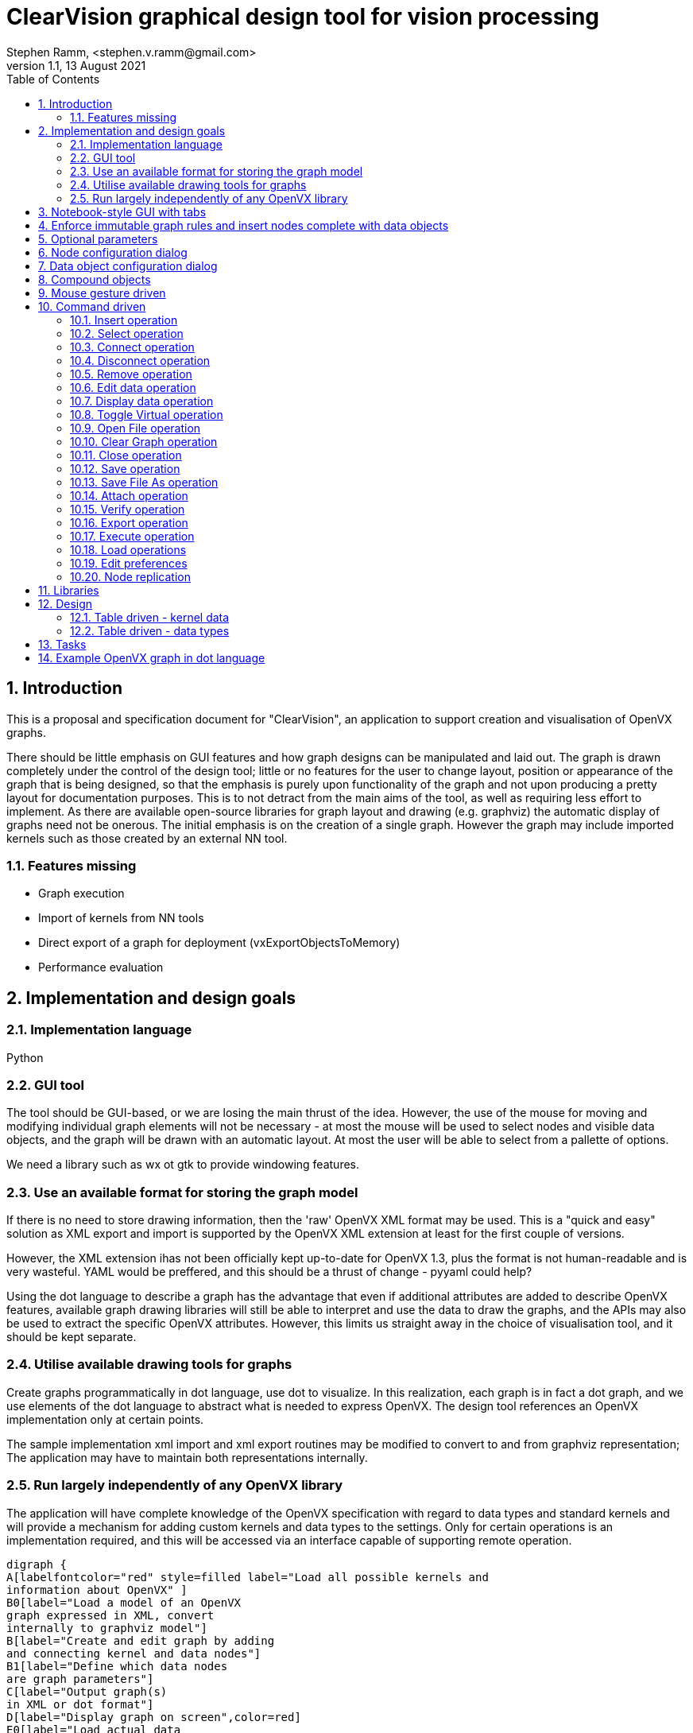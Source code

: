 = ClearVision graphical design tool for vision processing
Stephen Ramm, <stephen.v.ramm@gmail.com>
V1.1,  13 August 2021
:doctype: article
:encoding: utf-8
:lang: en
:toc: left
:numbered:
:source-highlighter: pygments
:pygments-linenums-mode: inline
:icons: font
:tick: &#10004;

== Introduction
This is a proposal and specification document for "ClearVision", an application to support creation and visualisation of OpenVX graphs.

There should be little emphasis on GUI features and how graph designs can be manipulated and laid out. The graph is drawn completely under the control of the design tool; little or no features for the user to change layout, position or appearance of the graph that is being designed, so that the emphasis is purely upon functionality of the graph and not upon producing a pretty layout for documentation purposes. This is to not detract from the main aims of the tool, as well as requiring less effort to implement. As there are available open-source libraries for graph layout and drawing (e.g. graphviz) the automatic display of graphs need not be onerous. The initial emphasis is on the creation of a single graph. However the graph may include imported kernels such as those created by an external NN tool.

=== Features missing
 * Graph execution
 * Import of kernels from NN tools
 * Direct export of a graph for deployment (vxExportObjectsToMemory)
 * Performance evaluation

== Implementation and design goals

=== Implementation language
Python

=== GUI tool
The tool should be GUI-based, or we are losing the main thrust of the idea. However, the use of the mouse for moving and modifying individual graph elements will not be necessary - at most the mouse will be used to select nodes and visible data objects, and the graph will be drawn with an automatic layout. At most the user will be able to select from a pallette of options.

We need a library such as wx ot gtk to provide windowing features.

=== Use an available format for storing the graph model

If there is no need to store drawing information, then the 'raw' OpenVX XML format may be used. This is a "quick and easy" solution as XML export and import is supported by the OpenVX XML extension at least for the first couple of versions.

However, the XML extension ihas not been officially kept up-to-date for OpenVX 1.3, plus the format is not human-readable and is very wasteful.
YAML would be preffered, and this should be a thrust of change - pyyaml could help?

Using the dot language to describe a graph has the advantage that even if additional attributes are added to describe OpenVX features, available graph drawing libraries will still be able to interpret and use the data to draw the graphs, and the APIs may also be used to extract the specific OpenVX attributes. However, this limits us straight away in the choice of visualisation tool, and it should be kept separate.

=== Utilise available drawing tools for graphs
Create graphs programmatically in dot language, use dot to visualize. In this realization, each graph is in fact a dot graph, and we use elements of the dot language to abstract what is needed to express OpenVX. The design tool references an OpenVX implementation only at certain points.

The sample implementation xml import and xml export routines may be modified to convert to and from graphviz representation; The application may have to maintain both representations internally.

=== Run largely independently of any OpenVX library
The application will have complete knowledge of the OpenVX specification with regard to data types and standard kernels and will provide a mechanism for adding custom kernels and data types to the settings. Only for certain operations is an implementation required, and this will be accessed via an interface capable of supporting remote operation.

[graphviz,mainflow,svg]
----
digraph {
A[labelfontcolor="red" style=filled label="Load all possible kernels and
information about OpenVX" ]
B0[label="Load a model of an OpenVX
graph expressed in XML, convert
internally to graphviz model"]
B[label="Create and edit graph by adding
and connecting kernel and data nodes"]
B1[label="Define which data nodes
are graph parameters"]
C[label="Output graph(s) 
in XML or dot format"]
D[label="Display graph on screen",color=red]
E0[label="Load actual data 
into data nodes"]
E[label="Build OpenVX graph 
using graphviz model"]
F[label="Verify graph using 
OpenVX driver"]
G[label="Use OpenVX driver to output 
graph in binary format"]
H[label="Execute graph 
using OpenVX driver"]
I[label="Display data 
node contents"]
J[label="Display performance data"]
A->B[labelfontcolor=red label="Must get kernel
names and caps
before anything else" ]
B->B1->C
A->B0
B0->B
B1->D
B1->E0->E->F->G,H
H->I
B->D
E0->I
B0->D
D->B
C->B
C->B0
G->B
G->B0
E0->B
I->B
H->J
J->I
I->J
J->B
}
----

We can easily separate out various tasks which give rise to testable code.

 * The GUI framework of the graphical design tool may be completely separated from the OpenVX dependencies and developed largely in isolation.
 * Assuming a design which maintains both XML and graphviz representations, we can isolate tasks:
 ** Import the XML data from a file and build the internal representations
 ** Import YAML and build internal representation
 ** Layout and render the graph to screen
 ** Layout and render the graph to a file in a chosen format
 ** Export the XML data to a file
 ** Export YAML data to a file
 ** Generate C code to implement the model
 ** Build an OpenVX graph and verify
 ** Build an OpenVX graph, execute the graph and provide outputs and performance data
 ** Build an OpenVX graph and output as a 'blob'
 ** Import kernel libraries
 ** Import an OpenVX 'blob'
 ** Implement each identified graph editing command

== Notebook-style GUI with tabs
One tab per graph, and an overview tab showing unconnected data objects and graphs

== Enforce immutable graph rules and insert nodes complete with data objects

- No data shared between graphs, except by graph parameters
- By default all data objects in graphs are either constant or virtual
- Don't show virtual data, but allow individual connections to be non-virtual for debug purposes
- Have an 'eliminate unnecessary globals' options to change all non-virtuals with writers to be virtual
- Automatically insert copy nodes to enable graph parameter fan-out and attachment

== Optional parameters
Optional parameters to kernels are not shown unless they are connected. The node configuration dialog allows optional parameters to be connected, in which case a new default data object is inserted into the drawing, and also disconnected.

== Node configuration dialog
Allows:

- name to be changed
- optional parameters to be connected and disconnected
- attributes (border mode) to be set
- connections to be removed
- connected data objects to be made virtual or non-virtual
- node to be removed
- node to be replicated or not (if parameters allow)
- which parameters of the node are replicated
- All the data we have about the node is shown

== Data object configuration dialog
Allows:

- name to be changed
- object can be made (non)-virtual
- attributes to be examined and changed
- values of data to be examined and changed
- data to be loaded from a file (images)
- All information about the data object is shown, in particular:
* Parent object of ROI or tensor from view, and the location of the ROI/view in the parent
* Parent object if member of an object array, pyramid or delay, and the index, level or slot
* Parent tesnor if it is an object array of images created from a tensor
* Child objects (ROI, view, etc)

== Compound objects

- Delay
- Object array
- Pyramid
- Image with ROI
- Tensor with object array of images
- Tensor with tensor from view

Note that very complex objects may be created, for example a delay of object arrays holding tensors that have object arrays of images created from them, each of which may have child ROIs, which in turn may have ROIs.

These objects are drawn as a group of objects with bidirectional arrows connecting them, and objects in containers are shown in a different color.

.Example of container objects in a graph
[graphviz]
----
digraph {
    rankdir=LR
    edge[arrowhead=empty, arrowtail=empty]

        delay0[label="a delay of 2 slots", shape=component, color=black]
            obj_array0[label="object array 1\n(of 3 images)", shape=box3d, color=slategrey]
            image0[label="Image 1 of 3\nin obj array 1", shape=box, color=slategrey]
                image1[label="Image 2 of 3\nin obj array 1", shape=box, color=slategrey]
                image3[label="ROI of image 2", shape=box, color=slategrey]
                image1->image3[headlabel="ROI",arrowhead=halfopen, arrowtail=halfopen, dir=both, style=dotted, color=slategrey, fontsize=9, fontcolor=blue]
            image2[label="Image 3 of 3\nin obj array 1", shape=box, color=slategrey]
            obj_array0->image0[headlabel="Index 0",arrowhead=halfopen, arrowtail=halfopen, dir=both, style=dotted, color=slategrey, fontsize=9, fontcolor=blue]
            obj_array0->image1[headlabel="Index 1",arrowhead=halfopen, arrowtail=halfopen, dir=both, style=dotted, color=slategrey, fontsize=9, fontcolor=blue]
            obj_array0->image2[headlabel="Index 2",arrowhead=halfopen, arrowtail=halfopen, dir=both, style=dotted, color=slategrey, fontsize=9, fontcolor=blue]
            obj_array1[label="object array 2\n(of 3 images)", shape=box3d, color=slategrey]
            image4[label="Image 1 of 3\nin obj array 2", shape=box, color=slategrey]
            image5[label="Image 2 of 3\nin obj array 2", shape=box, color=slategrey]
            image6[label="Image 3 of 3\nin obj array 2", shape=box, color=slategrey]
            obj_array1->image4[headlabel="Index 0", arrowhead=halfopen, arrowtail=halfopen, dir=both, style=dotted, color=slategrey, fontsize=9, fontcolor=blue]
            obj_array1->image5[headlabel="Index 1",arrowhead=halfopen, arrowtail=halfopen, dir=both, style=dotted, color=slategrey, fontsize=9, fontcolor=blue]
            obj_array1->image6[headlabel="Index 2",arrowhead=halfopen, arrowtail=halfopen, dir=both, style=dotted, color=slategrey, fontsize=9, fontcolor=blue]
        delay0->obj_array0[headlabel="Slot 0", arrowhead=halfopen, arrowtail=halfopen, dir=both, style=dotted, color=slategrey, fontsize=9, fontcolor=blue]
        delay0->obj_array1[headlabel="Slot 1",arrowhead=halfopen, arrowtail=halfopen, dir=both, style=dotted, color=slategrey, fontsize=9, fontcolor=blue]

        pyramid0[label="Pyramid of 3 levels", shape=house, color=black]
        image10[label="level 0", shape=box, color=slategrey]
        image11[label="level 1", shape=box, color=slategrey]
        image12[label="level 2", shape=box, color=slategrey]
        pyramid0->image10[headlabel="Level 0",arrowhead=halfopen, arrowtail=halfopen, dir=both, style=dotted, color=slategrey, fontsize=9, fontcolor=blue]
        pyramid0->image11[headlabel="Level 1",arrowhead=halfopen, arrowtail=halfopen, dir=both, style=dotted, color=slategrey, fontsize=9, fontcolor=blue]
        pyramid0->image12[headlabel="Level 2",arrowhead=halfopen, arrowtail=halfopen, dir=both, style=dotted, color=slategrey, fontsize=9, fontcolor=blue]

        tensor0[label="tensor with view\nand object array",shape=folder,color=black]
            obj_array2[label="object array 3\n(of 3 images)", shape=box3d, color=slategrey]
            image7[label="Image 1 of 3\nin obj array 3", shape=box, color=slategrey]
            image8[label="Image 2 of 3\nin obj array 3", shape=box, color=slategrey]
            image9[label="Image 3 of 3\nin obj array 3", shape=box, color=slategrey]
            obj_array2->image7[headlabel="Index 0",arrowhead=halfopen, arrowtail=halfopen, dir=both, style=dotted, color=slategrey, fontsize=9, fontcolor=blue]
            obj_array2->image8[headlabel="Index 1",arrowhead=halfopen, arrowtail=halfopen, dir=both, style=dotted, color=slategrey, fontsize=9, fontcolor=blue]
            obj_array2->image9[headlabel="Index 2",arrowhead=halfopen, arrowtail=halfopen, dir=both, style=dotted, color=slategrey, fontsize=9, fontcolor=blue]

        tensor1[label="View of tensor", shape=folder, color=slategrey]
        tensor0->tensor1[headlabel="Tensor view",arrowhead=halfopen, arrowtail=halfopen, dir=both, style=dotted, color=slategrey, fontsize=9, fontcolor=blue]
        tensor0->obj_array2[headlabel="Tensor image object array",arrowhead=halfopen, arrowtail=halfopen, dir=both, style=dotted, color=slategrey, fontsize=9, fontcolor=blue]

    input1[label="input image", shape = box]
    scaleNode[label="Scale Node"]
    input1->scaleNode->image0
    some_replicated_node[label="A node that may be replicated"]
    some_node[label="A node taking compound\nparameter objects"]
    image0, image10->some_replicated_node->image3
    pyramid0, obj_array1->some_node->obj_array2
    some_node->image4
}
----

== Mouse gesture driven
This approach utilises clicks, double-clicks and drags, with CTRL and SHIFT key combinations, to edit the graph.

Some of the operations listed below will only be legal under certain circumstances, for example drag from one data object to another is only legal if the meta-data matches or can match, and if no more than one of the data objects has a writer.

[options='header',cols="2,1,1,2,2,4"]
|===
| Mouse Gesture | CTRL | SHIFT | Source | Sink | Operation
| Left-Click | | | Data or Node | N/A | Select; key and menu commands apply to this object
| Left-Click | |{tick} | Data or Node | N/A | Multiple select, for multiple-object key and menu commands
| Left-Click |{tick}|{tick}| Data | N/A | Make virtual (only if it has source and at least one sink)
| Left-Click |{tick}|| Data | N/A | Insert or remove graph parameter
| Double-Left-Click | | | Node | N/A | Dialog to allow editing of attributes and connections, including deletion and virtual status
| Double-Left-Click | | | Data | N/A | Dialog to allow editing of attributes, scalar data, source of image data, and connections (including deletion)
| Double-Left-Click | |{tick}| Data | N/A | Open window to display data (image, tensor etc)
| Double-Left-Click | | | <nothing> | N/A | Insert new node with data objects for each kernel parameter
| Drag | | | Node | <nothing> | Insert connection and new node (with data objects)
| Drag | | | Node | Data | Insert connection (increase fan-out of connected kernel parameter)
| Drag | | | Data | <nothing> | Insert connection and new node
| Drag | | | Data | Data | Merge data objects; if source was connected to a graph parameter, behave as if source was the graph parameter
| Drag | | | Graph Parameter | <nothing> | Insert copy node and new node
| Drag | | | Graph Parameter | Data | Insert copy node if necessary, new connection, re-arrange existing connection(s)
| Drag | | | Node | Node | Make data objects in connections between the nodes non-virtual
| Right-Click | | | <nothing> | N/A | Menu dependent upon selection - available key/menu commands
|===

== Command driven
With this approach we separate the functionality in a way so it may be driven by key presses, by mouse, or even by API. No reference is made to the drawing when selecting objects; it could be done on a command line using object names and word completion for speed. The following operations are identified:

.Table of operations
[options="header"]
|===
|Command|Description|Suggested keystrokes and menu command|Comments |Development Phase
|Open File|Open a previously saved drawing file and display it|"FO", File{vbar}Open|Opens a file selection dialog & draws a graph | 1
|Save|Save the current graph with changes|"FS", File{vbar}Save|Opens a "file save as.." dialog if not previously saved | 1
|Save as|Save the current graph under a new name|"FA", File{vbar}Save As| | 1
|Close|Save the current graph and clear the screen|"FC", File{vbar}Close|Opens a "file save as.." dialog if not previously saved | 1
|Clear|Clear the graph without saving first|"Z", Edit{vbar}Clear| | 1
|Exit|Quit the program|"Q", File{vbar}Quit| | 1
|Load library|Load a library of user kernels|"LL", File{vbar}Load Library|Will use OpenVX API to load the kernels from a .lib | 3
|Load objects|Load objects from a memory blob|"LO", File{vbar}Load Objects|Will use OpenVX IX extension API to load objects (initially a single kernel) | 3
|Load NN model|Load neural network model|"LN", File{vbar}Load Neural Network|Invokes external mapping tool to create an OpenVX kernel from a TensorFlow or Caffee model targeting either VHA or GPU and use OpenVX IX extension API to load it.| 2
|Insert node|Insert a node into the graph|"IN", Insert{vbar}Node|Insert must be followed by object selection - node, data, graph parameter; all objects will be named | 1
|Insert data|Insert a non-virtual data object|"ID", Insert{vbar}Data| | 1
|Insert parameter|Insert a graph parameter|"IP", Insert{vbar}Parameter|A parameter is a non-virtual data object, need to select the node and kernel parameter as well | 1
|Select|Select object for further operations|"S", Edit{vbar}Select|Followed by selection of the object by name | 1
|Remove|Remove selected object|"R", Edit{vbar}Delete| | 1
|Connect|Connect selected object to another one|"C", Edit{vbar}Connect| | 1
|Disconnect|Remove a connection from the selected object|"D", Edit{vbar}Disconnect| | 1
|Edit Data|Set or load data into selected object|"E", Edit{vbar}Data|Includes setting of simple values, configuring types and loading data from a file for images or tensors | 1
|Display Data|Displays data of selected object|"Y", Edit{vbar}Display|Opens a separate window showing data. | 1
|Toggle Virtual|Switches data objects between virtual and non-virtual|"T", Edit{vbar}Virtual|Requires additional selection of 'port' or kernel parameter if selected object is a node | 1
|Attach| Connects to a remote OpenVX implementation|"GA", Graph{vbar}Attach| The 'remote' implementation may be on the same host | 2
|Verify|Verifies the graph|"GV", Graph{vbar}Verify|Opens separate window with results | 2
|Execute|Executes the graph|"GX", Graph{vbar}Execute|Opens separate window with result, updates any data windows | 2
|Export|Exports the graph|"GE", Graph{vbar}Export|There are different types of export to choose: Rendered, XML, Binary (IX API) or C code | 2
|Edit preferences|"P", Edit{vbar}Preferences|Allow various settings to be changed, including custom kernels | 1
|===

=== Insert operation
.This operation inserts a node, data object or graph parameter into the graph.
 . Inserting a graph parameter will insert a data object and associate it with a chosen node and kernel parameter. The node is chosen first by its name in the graph, then the kernel parameter by name, and lastly any extra data object attributes must be selected, and a name given to the object.
 . Inserting a node will require that the name of the kernel be given, and a name for the node in the graph.
 . Inserting a data object will require selection of the type, attributes, and any sub-type and attributes (for object arrays etc).
 . After the operation, the new object is selected.

.Insert command
[graphviz,insert,svg]
----
digraph insert {
insert[label="insert command"]
knode[label="node command"]
data[label="data command"]
parameter[label="parameter command"]
kernel_selector[label="Kernel selection dialog"]
data_type_selector[label="Data object selection dialog"]
port_selector[label="Parameter selection dialog"]
object_selector[label="Node selection dialog"]
ready[label="Idle (ready) state"]
cleared[label="Idle state with no graph"]
selected[label="Idle with object selected state"]
draw_graph[label="Clear and redraw graph,
with selection highlighted"]
{ready,selected,cleared}->insert->knode->kernel_selector->draw_graph->selected
insert->data->data_type_selector->draw_graph
insert->parameter->object_selector->port_selector->draw_graph
object_selector->draw_graph[taillabel="dialog cancelled", fontcolor=blue,fontsize=9,labelangle=0]
}
----

=== Select operation
This operation is valid when there is a graph being displayed. An object is selected by name for further operations that require an object to be selected.

.Select command
[graphviz,select,svg]
----
digraph select {
ready[label="Idle (ready) state with graph"]
select[label="select command"]
object_selector[label="object selection dialog"]
selected[label="Idle with object selected state"]
draw_graph[label="Clear and redraw graph,
with selection highlighted"]
{ready,selected}->select->object_selector->draw_graph->selected
}
----

=== Connect operation
.Connect the selected object to another
 . The operation is only allowed if a node is selected with unconnected kernel parameters.
 . Select the kernel parameter to connect.
 . Select by name the object to connect to; at this point there are a limited number of allowed objects, which could be highlighted on the graph.
 . If the object to connect to is a node, then select the  kernel parameter of that node to connect to. Again, only valid ones are allowed.
 . If the connection is node to node, a virtual data object is implicitly inserted. Note that virtual objects are never drawn.
 . The graph is redrawn showing the new connection. The object selected remains as before.

.Connect command
[graphviz,connect,svg]
----
digraph connect {
selected[label="Idle with object selected state"]
connect[label="connect command"]
port_selector[label="kernel parameter selection dialog"]
object_selector[label="connect to..
object and port selection dialog"]
draw_graph[label="Clear and redraw graph,
with selection highlighted"]
selected->connect->port_selector->object_selector->draw_graph->selected
}
----

=== Disconnect operation
This is the reverse of the connect operation. It also removes virtual data objects that end up with no writer or with no reader.

.Disconnect the selected node from another
 . The operation is only allowed if a node is currently selected.
 . Select the kernel parameter to disconnect
 . If the data object is virtual and the kernel parameter is an output or bidirectional, then the data object is removed along with all of its connections.
 . If the data object is virtual and the kernel parameter is an input, then the data object is removed if there is only one remaining connection to it.

.Disconnect command
[graphviz,disconnect,svg]
----
digraph disconnect {
selected[label="Idle with object selected state"]
port_selector[label="port selection dialog"]
disconnect[label="disconnect command"]
draw_graph[label="Clear and redraw graph,
with selection highlighted"]
selected->disconnect->port_selector->draw_graph->selected
}
----

=== Remove operation
This operation removes the selected object and all of its connections from the graph. If as a result of removing the object there are virtuals objects left with no writer or no reader then these are removed together with their connections.

.Remove command
[graphviz,remove,svg]
----
digraph remove {
selected[label="Idle with object selected state"]
remove[label="remove command"]
draw_graph[label="Clear and redraw graph"]
ready[label="Idle (ready) state"]
selected->remove->draw_graph->ready
}
----

=== Edit data operation
This operation allows attributes and data of the selected object to be modified. The objects may be nodes or data objects. For images and tensors, data may be loaded from file.

.Edit data command
[graphviz,edit_data,svg]
----
digraph set_data {
selected[label="Idle with object selected state"]
set_data[label="Edit data command, opens Edit data dialog.
From here image or tensor data may
be loaded via file open dialog"]
selected->set_data->selected
}
----

=== Display data operation
Allows data to be displayed for the selected object. Images are shown as pictures, and all attributes are also shown.

.Display data command
[graphviz,display_data,svg]
----
digraph display_data {
selected[label="Idle with object selected state"]
display_data[label="Data display command,
Data display window opened"]
selected->display_data->selected
}
----

=== Toggle Virtual operation
This allows data objects to be either virtual or non-virtual. The operation is only allowed if the object currently selected is not a graph parameter.

 . If the object is a data object, then it is made virtual and won't be seen on the re-drawn graph. The writer of the data object becomes the selected object.
 . If the object is a node, then a kernel parameter is chosen and the data object attached to that has it's virtual state inverted. The node remains selected.
 . An error occurs if no suitable data objects (virtual or otherwise) are attached to kernel parameters.

.Toggle Virtual command
[graphviz,toggle_virtual,svg]
----
digraph toggle_virtual {
selected[label="Idle with object selected state"]
toggle[label="Toggle virtual command"]
port_selector[label="port selection dialog"]
draw_graph[label="Clear and redraw graph,
with selection highlighted"]
selected->toggle->port_selector->draw_graph->selected
toggle->draw_graph
port_selector->error->selected
toggle->error
}
----

=== Open File operation
Loads a graph from a file. Can over-write an existing graph, option given to save first.

.Open file command
[graphviz,open_file,svg]
----
digraph open_file {
selected[label="Idle with object selected state"]
ready[label="Idle (ready) state with graph"]
cleared[label="Idle state with no graph"]
open[label="open command"]
save_option[label="Option to save current file
if there is a graph displayed"]
file_save[label="file save dialog"]
file_open[label="file open dialog"]
draw_graph[label="Clear and draw new graph"]
cleared,selected,ready->open->save_option->file_save->file_open->draw_graph->ready
open->file_open
file_save->error->ready
save_option->file_open->error
}
----

=== Clear Graph operation
Just clears out the existing graph. No option to save first.

.Clear graph command
[graphviz,clear,svg]
----
digraph clear {
selected[label="Idle with object selected state"]
ready[label="Idle (ready) state with graph"]
cleared[label="Idle state with no graph"]
clear[label="clear command"]
draw_graph[label="Clear graph"]
selected,ready->clear->draw_graph->cleared
}
----

=== Close operation
Save changes in the current graph and perform a clear.

.Close command
[graphviz,close,svg]
----
digraph close {
selected[label="Idle with object selected state"]
ready[label="Idle (ready) state with graph"]
cleared[label="Idle state with no graph"]
close[label="close command"]
file_save[label="file save dialog
(only if not previously saved)"]
draw_graph[label="Clear graph"]
selected,ready->close->file_save->draw_graph->cleared
file_save->error->ready
}
----

=== Save operation
Save changes in the current graph back to the original file, or create a new one.

.Save command
[graphviz,save,svg]
----
digraph save {
selected[label="Idle with object selected state"]
ready[label="Idle (ready) state with graph"]
save[label="save command"]
file_save[label="file save dialog
(only if not previously saved)"]
selected,ready->save->file_save->error,ready
error->ready
}
----

=== Save File As operation
The current graph is saved in a file of a new name.

.Save As command
[graphviz,saveas,svg]
----
digraph saveas {
selected[label="Idle with object selected state"]
ready[label="Idle (ready) state with graph"]
save[label="Save As command"]
file_save[label="file save dialog"]
selected,ready->save->file_save->error,ready
error->ready
}
----

=== Attach operation
This will attach to a remote OpenVX implementation so that things may actually be run. Note that there are a number of issues to solve with this, apart from making a remote implementation available, notably:

 - Transport of data could be time-consuming, and we may want to connect to data sources or sinks on the remote
 - Availability of custom kernels - how would these be loaded on the remote?

.Attach command
[graphviz,attach,svg]
----
digraph attach {
selected[label="Idle with object selected state"]
ready[label="Idle (ready) state with graph"]
attach[label="Attach command"]
attach_select[label="Remote selection dialog"]
kernel_select[label="Remote kernel loading dialog"]
data_select[label="Remote data selection dialog"]
selected,ready->attach->attach_select->error,kernel_select,data_select,ready
kernel_select->error,data_select,ready
data_select->error,ready
error->ready
}
----

=== Verify operation
An OpenVX graph is built from the current representation, and OpenVX vxVerifyGraph API is called.
The results are displayed in a separate window.

.Verify command
[graphviz,verify,svg]
----
digraph verify {
selected[label="Idle with object selected state"]
ready[label="Idle (ready) state with graph"]
verify[label="Verify command"]
verify_results[label="Open separate window
with results of verify"]
selected,ready->verify->verify_results->ready
}
----

=== Export operation
The type of the export is chosen in the file save dialog, by specifying the file extension.

.There are four types of export:
 . 'Blob' : An OpenVX graph is built from the current representation, and then exported using the IX extension API of OpenVX. (".ixvx")
 . C: Outputs auto-generated C code that will build the graph using OpenVX library. (".c")
 . Rendered: The visual representation is saved in some format, either dot language or rendered into an image (any formats supported by graphviz library) (".dot", ".png", etc.)
 . XML: This is equivalent to Save As, but the name of the current file is not changed. (".xml")

.Export command
[graphviz,export,svg]
----
digraph export {
selected[label="Idle with object selected state"]
ready[label="Idle (ready) state with graph"]
file_save[label="file save dialog"]
export[label="Export command"]
export_selection[label="Choose type of export"]
selected,ready->export->export_selection->file_save->ready
file_save->error->ready
}
----

=== Execute operation
An OpenVX graph is built from the current representation, and OpenVX vxProcessGraph API is called.
The results are displayed in a separate window.

.Execute command
[graphviz,execute,svg]
----
digraph execute {
selected[label="Idle with object selected state"]
ready[label="Idle (ready) state with graph"]
execute[label="Execute command"]
execute_results[label="Open separate window
with results of execution"]
selected,ready->execute->execute_results->ready
}
----

=== Load operations
These operations load either a library of user kernels, a neural network model, or an OpenVX 'blob' with known contents.

An appropriate selection dialog is required; in addition to the normal file selection, the following information is required:

Neural network::
    - Caffe or TensorFlow
    - Targeting VHA or GPU
OpenVX 'blob'::
    - Number of objects
    - Import method for each object
    - It may be that we can read the blob and get this information
User kernel library::
    - No extra information

.Load Objects or Library or Neural Network commands
[graphviz,load,svg]
----
digraph {
ready[label="Idle (ready) state with or without graph"]
loadNN[label="Load objects or library command"]
file_selector[label="file and model selection dialog"]
kernels_info[label="Open separate window
with info about kernels and other objects loaded"]
ready->loadNN->file_selector->kernels_info,error->ready
}
----

=== Edit preferences
This is a dialog that allows various settings to be changed. Settings are loaded when the application is started and automatically saved upon exit. Types of settings that may be changed are:

 - Custom kernel definitions. This includes:
 * kernel name
 * node creation function (if any)
 * name, direction, type, status of each parameter in number order
 * type matching rules for parameters
 - Graph drawing options, such as:
 * Shape, colour, style, font for different objects (node, parameter, data, constant data)
 * Arrowhead type
 * Font, size and colour for head and tail text (parameter names), and whether to show them.
 * Layout engine and renderer
 - Any other options

.Edit preferences command
[graphviz,preferences,svg]
----
digraph {
ready[label="Idle (ready) state with or without graph"]
preferences[label="Edit preferences command"]
pref_dialog[label="Configuration dialog"]
ready->preferences->pref_dialog->ready
}
----

=== Node replication

Node replication is controlled in the node configuration dialog. Replicated nodes are shown in a different shape / style to other nodes.

== Libraries
wx widgets:: Available for C, C++, Python. Suggested library for the GUI.
pygraphviz:: Dot language read,write, manipulation for Python
cgraph, graph:: Graphviz libraries for C
libxml2:: XML read, write, manipulation, available for C and for Python as lxml.

== Design
Program imports XML and builds a graph using graphviz library, annotating with vx attributes to refer back to the xml. Tables are used to describe the standard OpenVX kernels along with parameter names and any restrictions (e.g. input types, how they must match output types etc.) and any proprietary extensions. If the OpenVX library is not available then certain operations (load library, load NN, load blob, verification, execution, export to blob) are not available. Custom kernels may still be inserted if full name and parameters (number, direction, type) are given.

The first goal is to deliver a program that operates independently to OpenVX, importing and exporting using the OpenVX xml format and creating a graphviz graph that may be exported in a variety of formats. The xml import to graphviz representation can be based upon the sample implementation import from xml.

=== Table driven - kernel data
Rather than load an OpenVX library and interrogate it for all the kernels present, we choose to use an internal table that is supplemented by configuration data stored in settings. An advantage is that kernel parameter names may be defined, together with rules about what can be connected. Suggest that this is a dictionary indexed by kernel name, and holding the following data:

* Node function name (can be empty). This is used for C code generation.
* Enumeration value (can be empty).
* Number of parameters
* For each (numbered) parameter:
- Name
- Direction (VX_INPUT, VX_OUTPUT, VX_BIDIRECTIONAL)
- Status (VX_PARAMETER_STATE_REQUIRED, VX_PARAMETER_STATE_OPTIONAL, VX_PARAMETER_STATE_IMMUTABLE)
- Type (A vx_xxx)
- Subtype (A vx_xxx) when Type is Scalar, Array, etc. or requirement for attributes.
* Match conditions. This is either blank or is an expression defining conditions that must be met by parameters. The match conditions will also be used to calculate attributes of virtual data, which will have to be re-calculated if objects with different meta-data are connected to inputs.

.Example of a kernel table definition in Python
[source, python]
----
# In this example, the attribute requirements and match conditions
# are expressed arbitrarily; the language for these needs definition.
# In python, it is not necessary to store the number of entries in lists, tuples and dictionaries.
# A C implementation could be quite different.
exampleKernelTable = 
{
'org.khronos.openvx.halfscale_gaussian': ('vxHalfScaleGaussianNode', 'VX_KERNEL_HALFSCALE_GAUSSIAN',
        {'input': ('VX_INPUT', 
                  'VX_PARAMETER_STATE_REQUIRED', 
                  'vx_image', 
                  'input.VX_IMAGE_FORMAT = VX_DF_IMAGE_U8'), 
        'output': ('VX_OUTPUT',
                  'VX_PARAMETER_STATE_REQUIRED', 
                  'vx_image', 
                  'output.VX_IMAGE_FORMAT = VX_DF_IMAGE_U8'), 
        'kernel_size': ('VX_INPUT',
                  'VX_PARAMETER_STATE_IMMUTABLE',
                  'vx_int32',
                  'kernel_size > 0')
        },
        'output.VX_IMAGE_WIDTH = (input.VX_IMAGE_WIDTH + 1)/2 AND output.VX_IMAGE_HEIGHT = (input.VX_IMAGE_HEIGHT + 1)/2'),
'org.khronos.openvx.remap': ('vxRemapNode', 'VX_KERNEL_REMAP',
        {'input': ('VX_INPUT',
                  'VX_PARAMETER_STATE_REQUIRED',
                  'vx_image',
                  'input.VX_IMAGE_FORMAT = VX_DF_IMAGE_U8'),
        'table': ('VX_INPUT',
                  'VX_PARAMETER_STATE_REQUIRED',
                  'vx_remap',
                  ''),
        'policy': ('VX_INPUT',
                  'VX_PARAMETER_STATE_IMMUTABLE',
                  'vx_interpolation_type_e',
                  'policy != VX_INTERPOLATION_TYPE_AREA'),
        'output': ('VX_OUPUT',
                  'VX_PARAMETER_STATE_REQUIRED',
                  'vx_image',
                  'output.VX_IMAGE_FORMAT = VX_DF_IMAGE_U8')
        },
        'output = input'),
'org.khronos.openvx.tensor_multiply': ('vxTensorMultiplyNode', VX_KERNEL_TENSOR_MULTIPLY',
        {'input1': ('VX_INPUT',
                    'VX_PARAMETER_STATE_REQUIRED',
                    'vx_tensor',
                    ''),
         'input2': ('VX_INPUT',
                    'VX_PARAMETER_STATE_REQUIRED',
                    'vx_tensor',
                    ''),
         'scale': ('VX_INPUT',
                   'VX_PARAMETER_STATE_REQUIRED',
                   'vx_scalar',
                   'scalar.VX_SCALAR_TYPE = VX_TYPE_FLOAT32'),
         'overflow_policy': ('VX_INPUT',
                    'VX_PARAMETER_STATE_IMMUTABLE',
                    'vx_convert_policy_e',
                    ''),
         'rounding_policy': ('VX_INPUT',
                    'VX_PARAMETER_STATE_IMMUTABLE',
                    'vx_rounding_policy_e',
                    ''),
         'output': ('VX_OUTPUT',
                    'VX_PARAMETER_STATE_REQUIRED',
                    'vx_tensor',
                    '')
        },
        # Need all three tests below as parameters may be connected in any order
        'output = input1 AND output = input2 AND input1 = input2') 
}
----

=== Table driven - data types
Rather than being hard-baked into the program, the types of data supported are defined in tables. The program will have to have knowledge of the simple (non-object, non-struct) types and of images and tensors, so that data values may be displayed and edited, but in general it should be possible to add new types without changing anything but the tables. There is an alias dictionary which links type enumerations to data types (e.g. VX_TYPE_IMAGE is linked to vx_image). Then there is a dictionary indexed on the data type that should contain the following information:

 * Name (as in vx_xxxx)
 * Base class, Enum, Struct, Union, Array or Object, i.e. use a simple pointer or an OpenVX reference.
 * Number of writable (including those only writable at creation time) attributes for an object, values for an enum or array or data fields for a struct and then for each:
 - Name, for data fields or attributes
 - Data type - this is either a simple type, a number or a name that indexes the table or the alias dictionary.
 * For an object, the type of the data, which may be:
 - An attribute name (e.g. in the case of scalar or array)
 - A data type (e.g. VX_IMAGE, VX_TENSOR)
 * For an object, the number of accessible data, which may be:
 - An attribute name (e.g. in the case of an object array or delay)
 - A number
 - Empty

Clearly, this is going to be a very large table, and together with the kernel table it will define a lot of the OpenVX language and must be kept up-to-date with the specification.

.Examples of data type definitions (in Python)
[source, python]
----
SomeDataTypes = {
    'vx_delay': ('OBJECT',
                {'VX_DELAY_TYPE':'vx_type_e',
                 'VX_DELAY_SLOTS':'vx_size'},
                'VX_DELAY_TYPE',
                'VX_DELAY_SLOTS'),
    'vx_border_t': ('STRUCT',
                    {'mode':'vx_border_e',
                    'constant_value':'vx_pixel_value_t'}),
    'vx_pixel_value_t': ('UNION',
                    {'RGB':'vx_uint8_a3',
                    'RGBX':'vx_uint8_a4',
                    'YUV':'vx_uint8_a3',
                    'U8':'vx_uint8',
                    'U16':'vx_uint16',
                    'S16':'vx_int16',
                    'U32':'vx_uint32',
                    'S32':'vx_int32',
                    'reserved':'vx_uint8_a16'}),
    'vx_uint8_a3': ('ARRAY', 3, 'vx_uint8'),
    'vx_uint8_a4': ('ARRAY', 4, 'vx_uint8'),
    'vx_uint8_a16': ('ARRAY', 16, 'vx_uint8'),
    'vx_border_e': ('ENUM', ['VX_BORDER_UNDEFINED',
                            'VX_BORDER_CONSTANT',
                            'VX_BORDER_REPLICATE']),
    'vx_reference':('BASE', ['vx_image',
                            'vx_delay',
                            'vx_tensor',
                            'vx_threshold',
                            'vx_scalar',
                            'etc...']),
    'vx_enum': ('BASE', ['vx_border_e',
                        'vx_type_e',
                        '..and all other enumerations']
}
SomeAlias = {
'VX_TYPE_IMAGE': 'vx_image',
'VX_TYPE_DELAY': 'vx_delay',
'VX_TYPE_ENUM': 'vx_enum',
'ETC...': 'etc...'
}
----

== Tasks

Create kernel tables::
Create tables and means of accessing them for all standard kernels. This is a relatively trivial but time-consuming task. Note however that the langauge used to describe the attribute conditions and the parameter matching conditions requires definition before this data is input.

Create data tables::
Again, a time-consuming task.

Code for handling the basic types::
Convert to and from all basic types, with suitable rounding etc.

Condition interpreter::
Code for interpreting the attribute requirements and the parameter matching conditions in the kernel table. This is a non-trivial task and will also require definition of the language used for these conditions.

Code to establish suitability of a connection::
This code will handle the tables and the conditions, giving an answer of true or false as to whether an object may be connected to another.

Code to propagate attributes::
Code which defines attributes for virtual data along a graph both forwards or backwards, to establish whether a non-virtual data object may be connected, or what attributes a newly connected  data object may have.

Convert XML::
This API takes and XML root node pointer and builds a representation in graphviz with attribute references back to the xml. Based upon the Khronos OpenVX sample implementation of vx_xml_import.c, either by modifying the C code or writing the whole in Python.
[source, C]
----
Agraph_t *xml2dot(xmlNodePtr root);
----
[source, python]
----
xml2dot(xmlRootNode) # returns Agraph_t
----

Display graph::
This API takes the graphviz representation, does layout and renders to screen.

Save XML::
This API saves the current XML in either an existing or a new file.

Export graph::
This API does layout and renders the output to a file in given format (dot, png, etc.)

Clear::
This API clears all current information and creates an empty XML and an empty graphviz representation.

Insert node::
Add a vx_node to both the xml and graphviz representations.

Insert data::
Add non-virtual data object to xml and graphviz representations.

Insert parameter::
Add non-virtual data object to xml and graphviz representations and associate with a node and kernel parameter.

Connect Data::
Connects a data object with a node kernel parameter in both representations.

Connect Node::
Inserts a new virtual data object into the xml representation, and connects it to a node kernel output parameter, if it does not already exist. Connects nodes together in the graphviz representation, connects the data object to node kernel input parameter input in the xml representation.

Disconnect Data::
Disconnect a connection between a non-virtual data object in both the xml and graphviz representations. If the data object was a graph parameter and it is no longer connected to any nodes, remove it.

Disconnect Node::
Disconnect two nodes in the graphviz representation. In the XML representation, disconnect a kernel parameter input from a virtual data object. If the only remaining connection to the object is a writer, then remove the virtual object.

Remove Data::
Remove the object and associated connections from both representations.

Remove Node::
Remove the object and associated connections from both representations. If this leaves a virtual data object with no writer, remove it.

Select::
Chooses an object in the graphviz representation to have the focus, which changes the way that it is drawn. Updates internal pointer to this object as the selected object.

Toggle Virtual::
 * If the object is a node, invoke the Object selector dialog to choose a connected parameter
 * If the object now selected is virtual, In the XML representation, remove it to outside of the graph as a non-virtual and in the graphviz representation insert a new non-virtual data object with the correct connections.
 * If the now selected object is not virtual, then the operation is not allowed if:
 ** The object is a graph parameter
 ** The object has no connections
 ** The object is connected to more than one graph (should not be possible to create this anyway using the tool, but could be imported)
 * Otherwise, in the XML representation make the object virtual by moving it inside the graph to which is is connected, and in the graphviz representation remove the object and fix up the edges to connect nodes directly.

Edit Data::
Several dialogs to edit data of various types, chosen for the currently selected object.

Display Data::
Several data display windows to display data of various types, chosen for the currently selected object.

Object selector::
Dialog to select an object compatible with input conditions, and optionally further to select a node kernel parameter.

Kernel Selector::
List box to select a kernel, allows typing and word completion (eg typing 'o' at the start will most likely populate as 'org.khronos.openvx.'

File open dialog::
To select .xml files.

File save dialog::
.xml files, or other files as required for export.

File save as dialog::
.xml files.

Load and Save kernel definitions::
Save/Load custom kernel definitions to/from a settings file

Load and Save preferences::
Save/Load preferences to/from a settings file

Preferences dialog::
Allow such things as shapes and colours for different graph objects to be configured. Also allow custom kernels and data types to be configured.

Program framework::

The program framework creates windows able to display the graph, to take text input, and commands via menus.
Can be written in Python, C, or C++.


== Example OpenVX graph in dot language


.Visualization of simple lane departure graph
[graphviz,lane_departure,png]
----
digraph "lane departure" {
data0[shape=box,style="bold,rounded",label="Input Image (RGB)", color=blue]
node1[label="Channel Extract R"]
node2[label="Channel Extract G"]
node3[label="Channel Extract B"]
node4[label="Add"]
node5[label="Subtract"]
data6[shape=box,style=dotted,fontsize=10,label="VX_CONVERT_POLICY_SATURATE"]
data7[shape=box,style=dotted,fontsize=10,label="VX_CHANNEL_R"]
data8[shape=box,style=dotted,fontsize=10,label="VX_CHANNEL_G"]
data9[shape=box,style=dotted,fontsize=10,label="VX_CHANNEL_B"]
data0->node1, node2, node3[headlabel=input,fontsize=9,fontcolor=blue,arrowhead=empty]
data7->node2[headlabel=channel,fontsize=9,fontcolor=blue,arrowhead=empty]
data8->node3[headlabel=channel,fontsize=9,fontcolor=blue,arrowhead=empty]
data9->node1[headlabel=channel,fontsize=9,fontcolor=blue,arrowhead=empty]
data6->node4[headlabel=policy,fontsize=9,fontcolor=blue,arrowhead=empty]
node2->node4[taillabel=output,headlabel=in1,fontsize=9,fontcolor=blue,arrowhead=empty]
node3->node4[taillabel=output,headlabel=in2,fontsize=9,fontcolor=blue,arrowhead=empty]
node4->node5[taillabel=output,headlabel=in1,fontsize=9,fontcolor=blue,arrowhead=empty]
node1->node5[taillabel=output,headlabel=in2,fontsize=9,fontcolor=blue,arrowhead=empty]
data6->node5[headlabel=policy,fontsize=9,fontcolor=blue,arrowhead=empty]
node10[label="Sobel3x3"]
node11[label="Canny"]
node5->node10[taillabel=output,headlabel=input,fontsize=9,fontcolor=blue,arrowhead=empty]
node5->node11[taillabel=output,headlabel=input,fontsize=9,fontcolor=blue,arrowhead=empty]
data12[shape=box,style=dotted,fontsize=10,label="VX_TYPE_THRESHOLD"]
data13[shape=box,style=dotted,fontsize=10,label="VX_NORM_L1"]
data14[shape=box,style=dotted,fontsize=10,label="5"]
data12->node11[headlabel=hyst,fontsize=9,fontcolor=blue,arrowhead=empty]
data13->node11[headlabel=norm_type,fontsize=9,fontcolor=blue,arrowhead=empty]
data14->node11[headlabel=gradient_size,fontsize=9,fontcolor=blue,arrowhead=empty]
node15[label="Phase"]
node16[label="Hough Lines User Node"]
node10->node15[taillabel=output_x,headlabel=grad_x,fontsize=9,fontcolor=blue,arrowhead=empty]
node10->node15[taillabel=output_y,headlabel=grad_y,fontsize=9,fontcolor=blue,arrowhead=empty]
node15->node16[taillabel=orientation,headlabel=orientation,fontsize=9,fontcolor=blue,arrowhead=empty]
node11->node16[taillabel=output,headlabel=edges,fontsize=9,fontcolor=blue,arrowhead=empty]
data17[shape=box,style="bold,rounded",color=blue,label="Output array"]
node16->data17[taillabel=output,fontsize=9,fontcolor=blue,arrowhead=empty]
}
----
